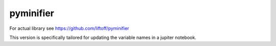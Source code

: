 pyminifier
==========

For actual library see https://github.com/liftoff/pyminifier

This version is specifically tailored for updating the variable names in a jupiter notebook.
